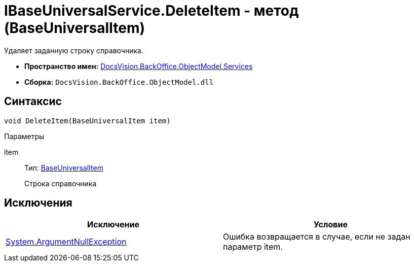 = IBaseUniversalService.DeleteItem - метод (BaseUniversalItem)

Удаляет заданную строку справочника.

* *Пространство имен:* xref:api/DocsVision/BackOffice/ObjectModel/Services/Services_NS.adoc[DocsVision.BackOffice.ObjectModel.Services]
* *Сборка:* `DocsVision.BackOffice.ObjectModel.dll`

== Синтаксис

[source,csharp]
----
void DeleteItem(BaseUniversalItem item)
----

Параметры

item::
Тип: xref:api/DocsVision/BackOffice/ObjectModel/BaseUniversalItem_CL.adoc[BaseUniversalItem]
+
Строка справочника

== Исключения

[cols=",",options="header"]
|===
|Исключение |Условие
|http://msdn.microsoft.com/ru-ru/library/system.argumentnullexception.aspx[System.ArgumentNullException] |Ошибка возвращается в случае, если не задан параметр item.
|===

